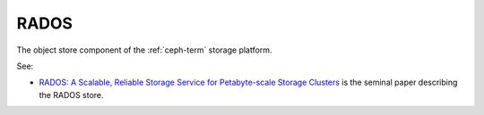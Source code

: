 
.. _rados-term:

RADOS
-----

The object store component of the
:ref:`ceph-term` storage platform.

See:

- `RADOS: A Scalable, Reliable Storage Service for Petabyte-scale
  Storage Clusters <http://ceph.com/papers/weil-rados-pdsw07.pdf>`_
  is the seminal paper describing the RADOS store.

